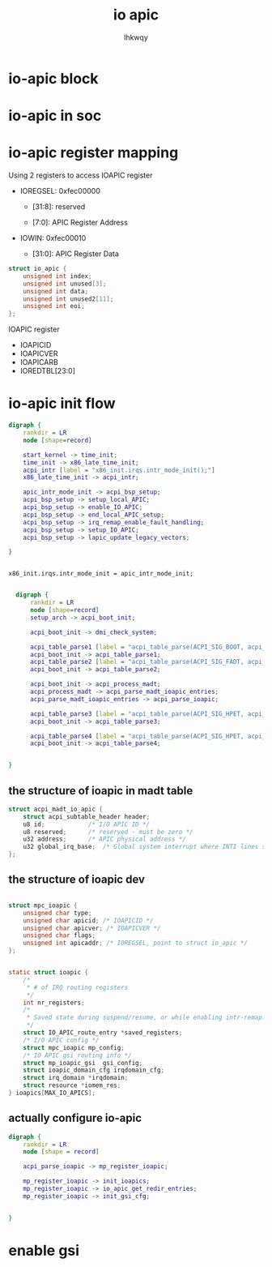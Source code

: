 #+title: io apic
#+author: lhkwqy
#+date:


* io-apic block
[[file:pic/ioapic-block.png]]


* io-apic in soc

[[file:pic/ioapic-in-soc.png]]

* io-apic register mapping

Using 2 registers to access IOAPIC register

- IOREGSEL: 0xfec00000

  - [31:8]: reserved

  - [7:0]: APIC Register Address
  
  
- IOWIN: 0xfec00010

  - [31:0]: APIC Register Data


#+begin_src c
  struct io_apic {
	  unsigned int index;
	  unsigned int unused[3];
	  unsigned int data;
	  unsigned int unused2[11];
	  unsigned int eoi;
  };

#+end_src

IOAPIC register

- IOAPICID
- IOAPICVER
- IOAPICARB
- IOREDTBL[23:0]


* io-apic init flow


#+begin_src dot :file pic/setup-io-apic.png
  digraph {
	  rankdir = LR
	  node [shape=record]

	  start_kernel -> time_init;
	  time_init -> x86_late_time_init;
	  acpi_intr [label = "x86_init.irqs.intr_mode_init();"]
	  x86_late_time_init -> acpi_intr;

	  apic_intr_mode_init -> acpi_bsp_setup;
	  acpi_bsp_setup -> setup_local_APIC;
	  acpi_bsp_setup -> enable_IO_APIC;
	  acpi_bsp_setup -> end_local_APIC_setup;
	  acpi_bsp_setup -> irq_remap_enable_fault_handling;
	  acpi_bsp_setup -> setup_IO_APIC;
	  acpi_bsp_setup -> lapic_update_legacy_vectors;

  }

#+end_src

#+RESULTS:
[[file:pic/setup-io-apic.png]]

#+begin_src comment

  x86_init.irqs.intr_mode_init = apic_intr_mode_init;

#+end_src


#+begin_src dot :file pic/acpi_boot_init.png
	digraph {
	    rankdir = LR
	    node [shape=record]
	    setup_arch -> acpi_boot_init;

	    acpi_boot_init -> dmi_check_system;

	    acpi_table_parse1 [label = "acpi_table_parse(ACPI_SIG_BOOT, acpi_parse_sbf);"]
	    acpi_boot_init -> acpi_table_parse1;
	    acpi_table_parse2 [label = "acpi_table_parse(ACPI_SIG_FADT, acpi_parse_fadt);"]
	    acpi_boot_init -> acpi_table_parse2;

	    acpi_boot_init -> acpi_process_madt;
	    acpi_process_madt -> acpi_parse_madt_ioapic_entries;
	    acpi_parse_madt_ioapic_entries -> acpi_parse_ioapic;

	    acpi_table_parse3 [label = "acpi_table_parse(ACPI_SIG_HPET, acpi_parse_hpet);"]
	    acpi_boot_init -> acpi_table_parse3;

	    acpi_table_parse4 [label = "acpi_table_parse(ACPI_SIG_HPET, acpi_parse_hpet);"]
	    acpi_boot_init -> acpi_table_parse4;


  }

#+end_src

#+RESULTS:
#+ATTR_HTML: :width 100%
[[file:pic/acpi_boot_init.png]]


** the structure of ioapic in madt table

#+begin_src c
  struct acpi_madt_io_apic {
	  struct acpi_subtable_header header;
	  u8 id;			/* I/O APIC ID */
	  u8 reserved;		/* reserved - must be zero */
	  u32 address;		/* APIC physical address */
	  u32 global_irq_base;	/* Global system interrupt where INTI lines start */
  };
#+end_src


** the structure of ioapic dev

#+begin_src c

  struct mpc_ioapic {
	  unsigned char type;
	  unsigned char apicid; /* IOAPICID */
	  unsigned char apicver; /* IOAPICVER */
	  unsigned char flags;
	  unsigned int apicaddr; /* IOREGSEL, point to struct io_apic */
  };


  static struct ioapic {
	  /*
	   ,* # of IRQ routing registers
	   ,*/
	  int nr_registers;
	  /*
	   ,* Saved state during suspend/resume, or while enabling intr-remap.
	   ,*/
	  struct IO_APIC_route_entry *saved_registers;
	  /* I/O APIC config */
	  struct mpc_ioapic mp_config;
	  /* IO APIC gsi routing info */
	  struct mp_ioapic_gsi  gsi_config;
	  struct ioapic_domain_cfg irqdomain_cfg;
	  struct irq_domain *irqdomain;
	  struct resource *iomem_res;
  } ioapics[MAX_IO_APICS];
#+end_src


** actually configure io-apic

#+begin_src dot :file pic/mp-register-ioapic.png
  digraph {
	  rankdir = LR
	  node [shape = record]

	  acpi_parse_ioapic -> mp_register_ioapic;

	  mp_register_ioapic -> init_ioapics;
	  mp_register_ioapic -> io_apic_get_redir_entries;
	  mp_register_ioapic -> init_gsi_cfg;


  }

#+end_src

#+RESULTS:
[[file:pic/mp-register-ioapic.png]]






* enable gsi
